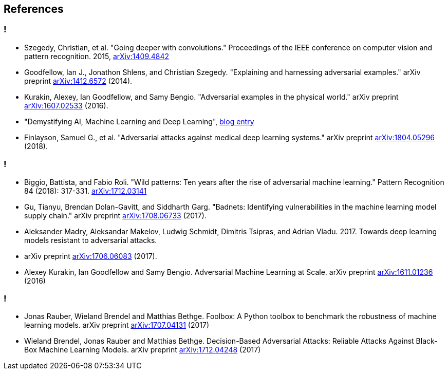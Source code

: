 == References

[bibliography]
=== !

* [[Szegedy14,1]] Szegedy, Christian, et al. "Going deeper with convolutions." Proceedings of the IEEE conference on computer vision and pattern recognition. 2015, https://arxiv.org/abs/1409.4842[arXiv:1409.4842]
* [[Goodfellow14,2]] Goodfellow, Ian J., Jonathon Shlens, and Christian Szegedy. "Explaining and harnessing adversarial examples." arXiv preprint https://arxiv.org/abs/1412.6572[arXiv:1412.6572] (2014).
* [[Kurakin16,3]] Kurakin, Alexey, Ian Goodfellow, and Samy Bengio. "Adversarial examples in the physical world." arXiv preprint https://arxiv.org/abs/1607.02533[arXiv:1607.02533] (2016).
* [[MapRBlog,4]] "Demystifying AI, Machine Learning and Deep Learning", https://MapRBlog.com/blog/demystifying-ai-ml-dl/[blog entry]
* [[Finlayson18,5]] Finlayson, Samuel G., et al. "Adversarial attacks against medical deep learning systems." arXiv preprint https://arxiv.org/abs/1804.05296[arXiv:1804.05296] (2018).

[bibliography]
=== !

* [[Biggio18,6]] Biggio, Battista, and Fabio Roli. "Wild patterns: Ten years after the rise of adversarial machine learning." Pattern Recognition 84 (2018): 317-331. https://arxiv.org/abs/1712.03141[arXiv:1712.03141]
* [[Gu17,7]] Gu, Tianyu, Brendan Dolan-Gavitt, and Siddharth Garg. "Badnets: Identifying vulnerabilities in the machine learning model supply chain." arXiv preprint https://arxiv.org/abs/1708.06733[arXiv:1708.06733] (2017).
* [[Madry17,8]] Aleksander Madry, Aleksandar Makelov, Ludwig Schmidt, Dimitris Tsipras, and Adrian Vladu. 2017. Towards deep learning models resistant to adversarial attacks.
* arXiv preprint https://arxiv.org/abs/1706.06083[arXiv:1706.06083] (2017).
* [[Kurakin1611,9]] Alexey Kurakin, Ian Goodfellow and Samy Bengio. Adversarial Machine Learning at Scale. arXiv preprint https://arxiv.org/abs/1611.01236[arXiv:1611.01236] (2016)

[bibliography]
=== !

* [[Rauber17,10]] Jonas Rauber, Wieland Brendel and Matthias Bethge. Foolbox: A Python toolbox to benchmark the robustness of machine learning models. arXiv preprint https://arxiv.org/abs/1707.04131[arXiv:1707.04131] (2017)
* [[Brendel17,11]] Wieland Brendel, Jonas Rauber and Matthias Bethge. Decision-Based Adversarial Attacks: Reliable Attacks Against Black-Box Machine Learning Models. arXiv preprint https://arxiv.org/abs/1712.04248[arXiv:1712.04248] (2017)